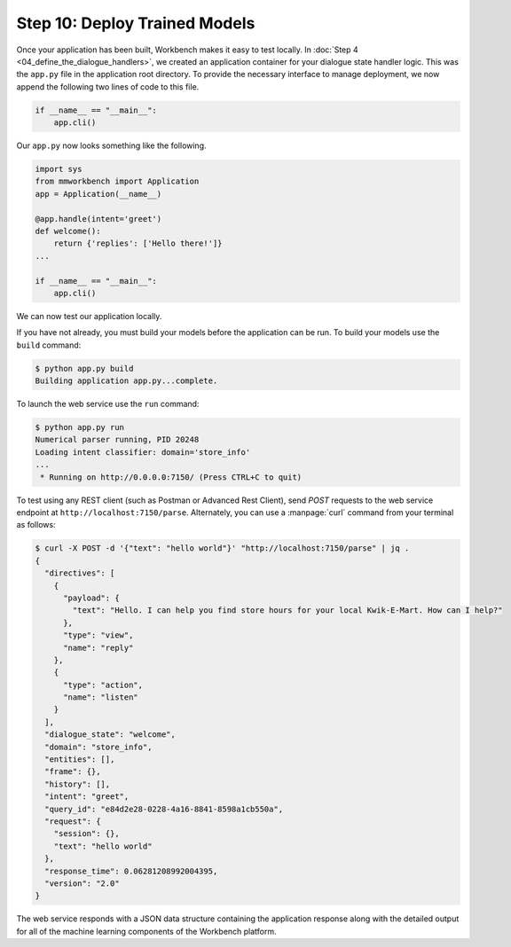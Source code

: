 Step 10: Deploy Trained Models
==============================

Once your application has been built, Workbench makes it easy to test locally. In :doc:`Step 4 <04_define_the_dialogue_handlers>`, we created an application container for your dialogue state handler logic. This was the ``app.py`` file in the application root directory. To provide the necessary interface to manage deployment, we now append the following two lines of code to this file.

.. code:: python

  if __name__ == "__main__":
      app.cli()

Our ``app.py`` now looks something like the following.

.. code:: python

  import sys
  from mmworkbench import Application
  app = Application(__name__)

  @app.handle(intent='greet')
  def welcome():
      return {'replies': ['Hello there!']}
  ...

  if __name__ == "__main__":
      app.cli()

We can now test our application locally.


If you have not already, you must build your models before the application can be run. To build your models use the ``build`` command:

.. code-block:: console

    $ python app.py build
    Building application app.py...complete.

To launch the web service use the ``run`` command:

.. code-block:: console

    $ python app.py run
    Numerical parser running, PID 20248
    Loading intent classifier: domain='store_info'
    ...
     * Running on http://0.0.0.0:7150/ (Press CTRL+C to quit)

To test using any REST client (such as Postman or Advanced Rest Client), send `POST` requests to the web service endpoint at ``http://localhost:7150/parse``. Alternately, you can use a :manpage:`curl` command from your terminal as follows:

.. code-block:: console

  $ curl -X POST -d '{"text": "hello world"}' "http://localhost:7150/parse" | jq .
  {
    "directives": [
      {
        "payload": {
          "text": "Hello. I can help you find store hours for your local Kwik-E-Mart. How can I help?"
        },
        "type": "view",
        "name": "reply"
      },
      {
        "type": "action",
        "name": "listen"
      }
    ],
    "dialogue_state": "welcome",
    "domain": "store_info",
    "entities": [],
    "frame": {},
    "history": [],
    "intent": "greet",
    "query_id": "e84d2e28-0228-4a16-8841-8598a1cb550a",
    "request": {
      "session": {},
      "text": "hello world"
    },
    "response_time": 0.06281208992004395,
    "version": "2.0"
  }

The web service responds with a JSON data structure containing the application response along with the detailed output for all of the machine learning components of the Workbench platform.

.. See the :ref:`User Guide <userguide>` for more about the Workbench request and response interface format.

.. Cloud Deployment
.. ~~~~~~~~~~~~~~~~~~~~~~~~~

.. Coming Soon
